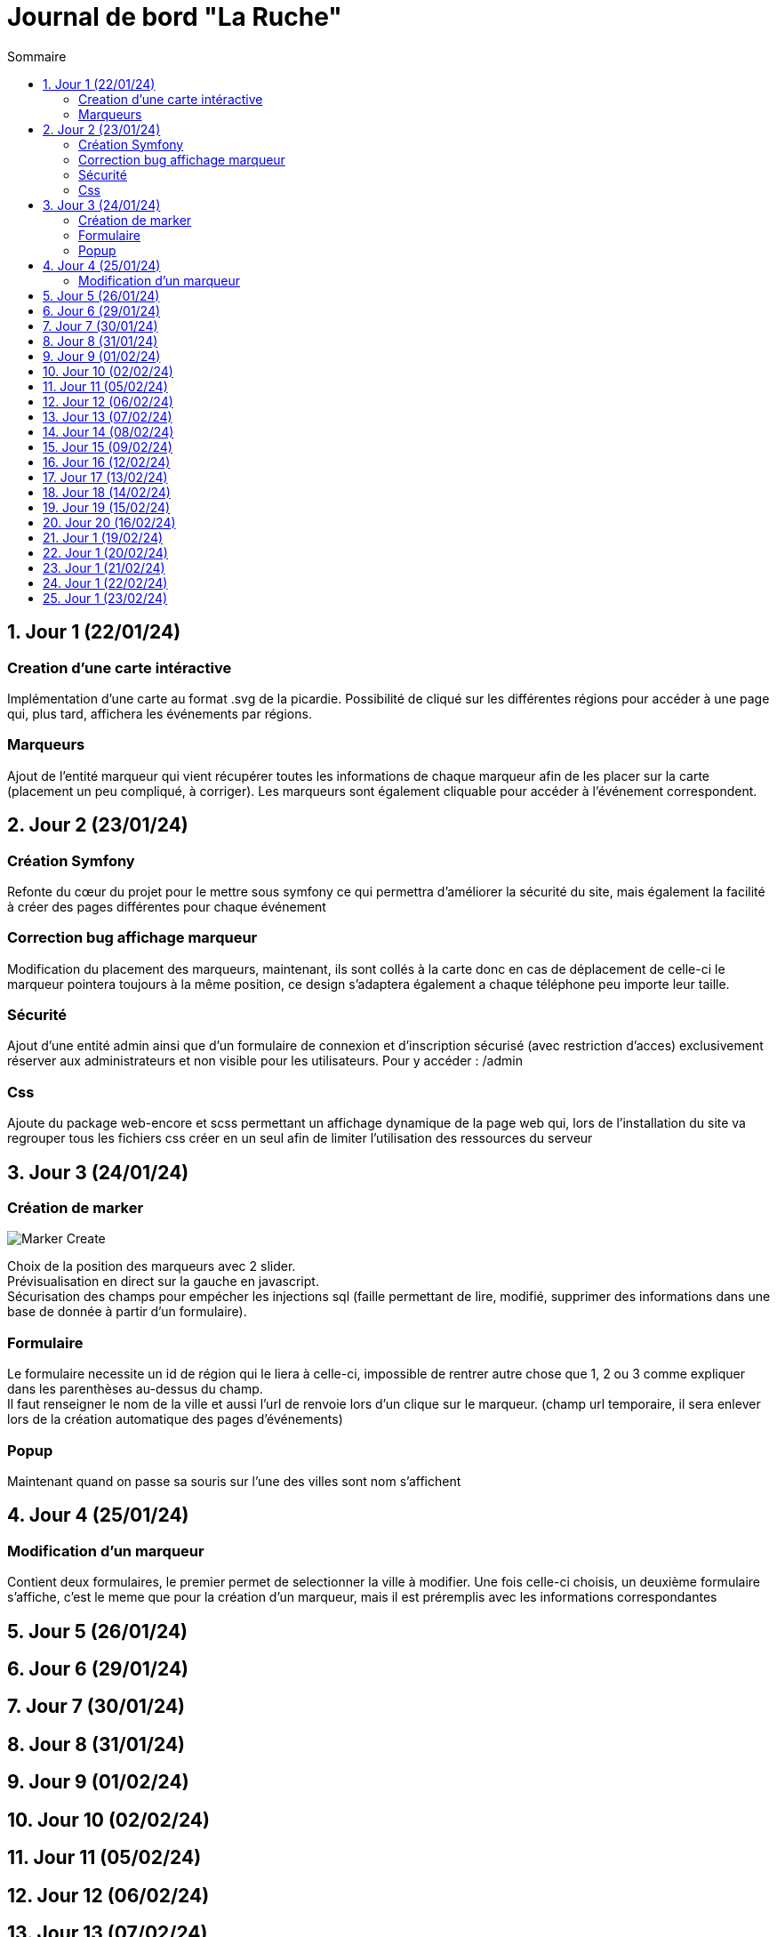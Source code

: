 = Journal de bord "La Ruche"
:toc:
:toc-title: Sommaire
:sectnums:
:sectnumlevels: 1

== Jour 1 (22/01/24)
=== Creation d'une carte intéractive

Implémentation d'une carte au format .svg de la picardie. Possibilité de cliqué sur les différentes régions pour accéder à une page qui, plus tard, affichera les événements par régions.

=== Marqueurs
Ajout de l'entité marqueur qui vient récupérer toutes les informations de chaque marqueur afin de les placer sur la carte (placement un peu compliqué, à corriger). Les marqueurs sont également cliquable pour accéder à l'événement correspondent.

== Jour 2 (23/01/24)

=== Création Symfony

Refonte du cœur du projet pour le mettre sous symfony ce qui permettra d'améliorer la sécurité du site, mais également la facilité à créer des pages différentes pour chaque événement

=== Correction bug affichage marqueur
Modification du placement des marqueurs, maintenant, ils sont collés à la carte donc en cas de déplacement de celle-ci le marqueur pointera toujours à la même position, ce design s'adaptera également a chaque téléphone peu importe leur taille.

=== Sécurité

Ajout d'une entité admin ainsi que d'un formulaire de connexion et d'inscription sécurisé (avec restriction d'acces) exclusivement réserver aux administrateurs et non visible pour les utilisateurs. Pour y accéder : /admin

=== Css

Ajoute du package web-encore et scss permettant un affichage dynamique de la page web qui, lors de l'installation du site va regrouper tous les fichiers css créer en un seul afin de limiter l'utilisation des ressources du serveur

== Jour 3 (24/01/24)

=== Création de marker

image::image/Marker Create.png[]

Choix de la position des marqueurs avec 2 slider. +
Prévisualisation en direct sur la gauche en javascript. +
Sécurisation des champs pour empécher les injections sql (faille permettant de lire, modifié, supprimer des informations dans une base de donnée à partir d'un formulaire). +

=== Formulaire

Le formulaire necessite un id de région qui le liera à celle-ci, impossible de rentrer autre chose que 1, 2 ou 3 comme expliquer dans les parenthèses au-dessus du champ. +
Il faut renseigner le nom de la ville  et aussi l'url de renvoie lors d'un clique sur le marqueur. (champ url temporaire, il sera enlever lors de la création automatique des pages d'événements)

=== Popup

Maintenant quand on passe sa souris sur l'une des villes sont nom s'affichent

== Jour 4 (25/01/24)

=== Modification d'un marqueur

Contient deux formulaires, le premier permet de selectionner la ville à modifier. Une fois celle-ci choisis, un deuxième formulaire s'affiche, c'est le meme que pour la création d'un marqueur, mais il est préremplis avec les informations correspondantes

== Jour 5 (26/01/24)

== Jour 6 (29/01/24)
== Jour 7 (30/01/24)
== Jour 8 (31/01/24)
== Jour 9 (01/02/24)
== Jour 10 (02/02/24)

== Jour 11 (05/02/24)
== Jour 12 (06/02/24)
== Jour 13 (07/02/24)
== Jour 14 (08/02/24)
== Jour 15 (09/02/24)

== Jour 16 (12/02/24)
== Jour 17 (13/02/24)
== Jour 18 (14/02/24)
== Jour 19 (15/02/24)
== Jour 20 (16/02/24)

== Jour 1 (19/02/24)
== Jour 1 (20/02/24)
== Jour 1 (21/02/24)
== Jour 1 (22/02/24)
== Jour 1 (23/02/24)

